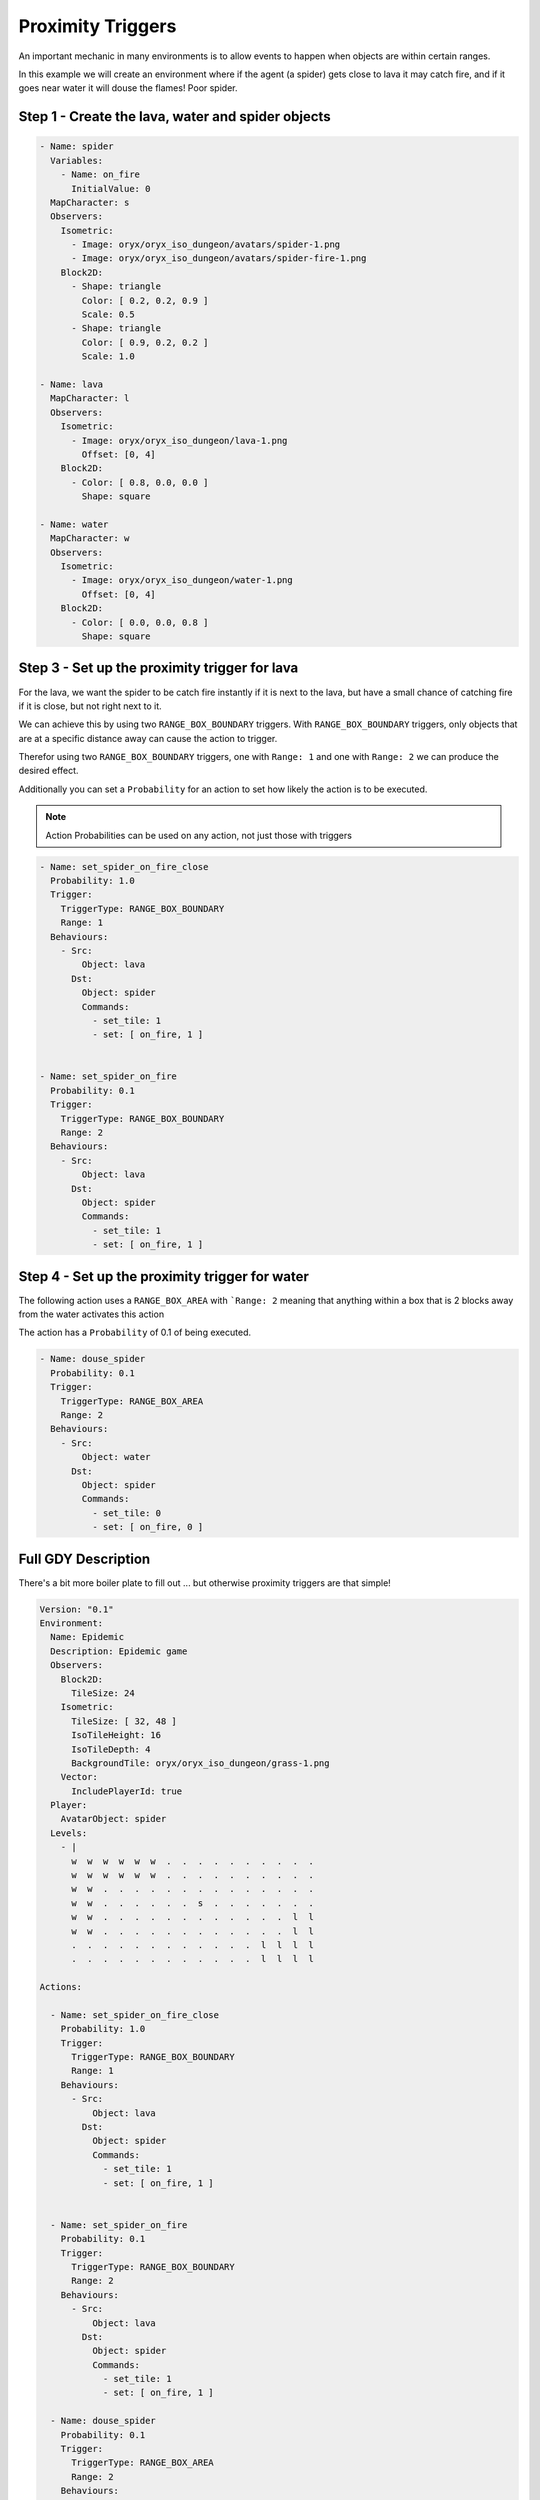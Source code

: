 .. _doc_tutorials_proximity_triggers:

##################
Proximity Triggers
##################

An important mechanic in many environments is to allow events to happen when objects are within certain ranges.

In this example we will create an environment where if the agent (a spider) gets close to lava it may catch fire, and if it goes near water it will douse the flames! Poor spider.

.. raw:: html

  <div class="figure align-center" id="vid1">
      <video onloadeddata="this.play();" playsinline loop muted width="50%">

          <source src="../../_static/video/proximity_triggers.mp4"
                  type="video/mp4">

          Sorry, your browser doesn't support embedded videos.
      </video>
      <p class="caption"><span class="caption-text">An agent "spider" randomly moving around an environment where lava will set the spider on fire and water will douse the flame.</span><a class="headerlink" href="#vid1">¶</a></p>
  </div>

**************************************************
Step 1 - Create the lava, water and spider objects
**************************************************

.. code-block:: YAML
 
  - Name: spider
    Variables:
      - Name: on_fire
        InitialValue: 0
    MapCharacter: s
    Observers:
      Isometric:
        - Image: oryx/oryx_iso_dungeon/avatars/spider-1.png
        - Image: oryx/oryx_iso_dungeon/avatars/spider-fire-1.png
      Block2D:
        - Shape: triangle
          Color: [ 0.2, 0.2, 0.9 ]
          Scale: 0.5
        - Shape: triangle
          Color: [ 0.9, 0.2, 0.2 ]
          Scale: 1.0

  - Name: lava
    MapCharacter: l
    Observers:
      Isometric:
        - Image: oryx/oryx_iso_dungeon/lava-1.png
          Offset: [0, 4]
      Block2D:
        - Color: [ 0.8, 0.0, 0.0 ]
          Shape: square

  - Name: water
    MapCharacter: w
    Observers:
      Isometric:
        - Image: oryx/oryx_iso_dungeon/water-1.png
          Offset: [0, 4]
      Block2D:
        - Color: [ 0.0, 0.0, 0.8 ]
          Shape: square


**********************************************
Step 3 - Set up the proximity trigger for lava
**********************************************

For the lava, we want the spider to be catch fire instantly if it is next to the lava, but have a small chance of catching fire if it is close, but not right next to it.

We can achieve this by using two ``RANGE_BOX_BOUNDARY`` triggers. With ``RANGE_BOX_BOUNDARY`` triggers, only objects that are at a specific distance away can cause the action to trigger.

Therefor using two ``RANGE_BOX_BOUNDARY`` triggers, one with ``Range: 1`` and one with ``Range: 2`` we can produce the desired effect.

Additionally you can set a ``Probability`` for an action to set how likely the action is to be executed.

.. note:: Action Probabilities can be used on any action, not just those with triggers

.. code-block:: YAML

  - Name: set_spider_on_fire_close
    Probability: 1.0
    Trigger:
      TriggerType: RANGE_BOX_BOUNDARY
      Range: 1
    Behaviours:
      - Src:
          Object: lava
        Dst:
          Object: spider
          Commands:
            - set_tile: 1
            - set: [ on_fire, 1 ]


  - Name: set_spider_on_fire
    Probability: 0.1
    Trigger:
      TriggerType: RANGE_BOX_BOUNDARY
      Range: 2
    Behaviours:
      - Src:
          Object: lava
        Dst:
          Object: spider
          Commands:
            - set_tile: 1
            - set: [ on_fire, 1 ]



***********************************************
Step 4 - Set up the proximity trigger for water
***********************************************


The following action uses a ``RANGE_BOX_AREA`` with ```Range: 2`` meaning that anything within a box that is 2 blocks away from the water activates this action

The action has a ``Probability`` of 0.1 of being executed.

.. code-block:: YAML

   - Name: douse_spider
     Probability: 0.1
     Trigger:
       TriggerType: RANGE_BOX_AREA
       Range: 2
     Behaviours:
       - Src:
           Object: water
         Dst:
           Object: spider
           Commands:
             - set_tile: 0
             - set: [ on_fire, 0 ]


********************
Full GDY Description
********************

There's a bit more boiler plate to fill out ... but otherwise proximity triggers are that simple!

.. seealso:: for more information about the boilerplate for GDY files please see :ref:`this tutorial on GDY files<doc_tutorials_gdy>`

.. code-block:: YAML

  Version: "0.1"
  Environment:
    Name: Epidemic
    Description: Epidemic game
    Observers:
      Block2D:
        TileSize: 24
      Isometric:
        TileSize: [ 32, 48 ]
        IsoTileHeight: 16
        IsoTileDepth: 4
        BackgroundTile: oryx/oryx_iso_dungeon/grass-1.png
      Vector:
        IncludePlayerId: true
    Player:
      AvatarObject: spider
    Levels:
      - |
        w  w  w  w  w  w  .  .  .  .  .  .  .  .  .  .
        w  w  w  w  w  w  .  .  .  .  .  .  .  .  .  .
        w  w  .  .  .  .  .  .  .  .  .  .  .  .  .  .
        w  w  .  .  .  .  .  .  s  .  .  .  .  .  .  .
        w  w  .  .  .  .  .  .  .  .  .  .  .  .  l  l
        w  w  .  .  .  .  .  .  .  .  .  .  .  .  l  l
        .  .  .  .  .  .  .  .  .  .  .  .  l  l  l  l
        .  .  .  .  .  .  .  .  .  .  .  .  l  l  l  l

  Actions:

    - Name: set_spider_on_fire_close
      Probability: 1.0
      Trigger:
        TriggerType: RANGE_BOX_BOUNDARY
        Range: 1
      Behaviours:
        - Src:
            Object: lava
          Dst:
            Object: spider
            Commands:
              - set_tile: 1
              - set: [ on_fire, 1 ]


    - Name: set_spider_on_fire
      Probability: 0.1
      Trigger:
        TriggerType: RANGE_BOX_BOUNDARY
        Range: 2
      Behaviours:
        - Src:
            Object: lava
          Dst:
            Object: spider
            Commands:
              - set_tile: 1
              - set: [ on_fire, 1 ]

    - Name: douse_spider
      Probability: 0.1
      Trigger:
        TriggerType: RANGE_BOX_AREA
        Range: 2
      Behaviours:
        - Src:
            Object: water
          Dst:
            Object: spider
            Commands:
              - set_tile: 0
              - set: [ on_fire, 0 ]


    - Name: move
      Behaviours:
        - Src:
            Object: spider
            Commands:
              - mov: _dest
          Dst:
            Object: _empty

  Objects:
    - Name: spider
      Variables:
        - Name: on_fire
          InitialValue: 0
      MapCharacter: s
      Observers:
        Isometric:
          - Image: oryx/oryx_iso_dungeon/avatars/spider-1.png
          - Image: oryx/oryx_iso_dungeon/avatars/spider-fire-1.png
        Block2D:
          - Shape: triangle
            Color: [ 0.2, 0.2, 0.9 ]
            Scale: 0.5
          - Shape: triangle
            Color: [ 0.9, 0.2, 0.2 ]
            Scale: 1.0

    - Name: lava
      MapCharacter: l
      Observers:
        Isometric:
          - Image: oryx/oryx_iso_dungeon/lava-1.png
            Offset: [0, 4]
        Block2D:
          - Color: [ 0.8, 0.0, 0.0 ]
            Shape: square

    - Name: water
      MapCharacter: w
      Observers:
        Isometric:
          - Image: oryx/oryx_iso_dungeon/water-1.png
            Offset: [0, 4]
        Block2D:
          - Color: [ 0.0, 0.0, 0.8 ]
            Shape: square
